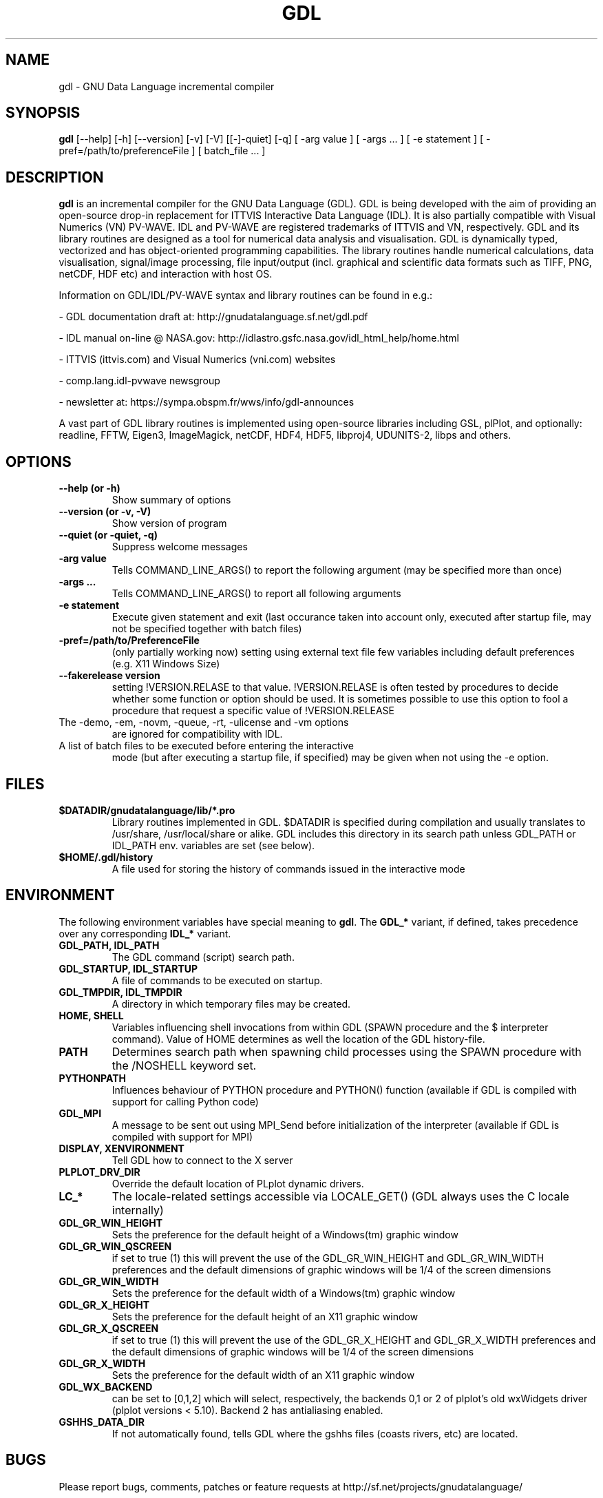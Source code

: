 .TH GDL 1 "2017-01-06" "The GDL Team"
.SH NAME
gdl \- GNU Data Language incremental compiler
.SH SYNOPSIS
.B gdl
.RI [\-\-help]
.RI [\-h]
.RI [\-\-version]
.RI [\-v]
.RI [\-V]
.RI [[\-]\-quiet]
.RI [\-q]
.RI [
\-arg 
value 
]
.RI [ 
\-args ... 
]
.RI [ 
\-e statement
]
.RI [ 
\-pref=/path/to/preferenceFile
]
.RI [ 
batch_file ... 
]
.SH DESCRIPTION
.B gdl
is an incremental compiler for the GNU Data Language (GDL).  GDL is
being developed with the aim of providing an open\-source drop\-in
replacement for ITTVIS Interactive Data Language (IDL). It is also
partially compatible with Visual Numerics (VN) PV\-WAVE. IDL and
PV\-WAVE are registered trademarks of ITTVIS and VN, respectively.  GDL
and its library routines are designed as a tool for numerical data
analysis and visualisation.  GDL is dynamically typed, vectorized and
has object\-oriented programming capabilities.  The library routines
handle numerical calculations, data visualisation, signal/image
processing, file input/output (incl. graphical and scientific data
formats such as TIFF, PNG, netCDF, HDF etc) and interaction with host
OS.

Information on GDL/IDL/PV\-WAVE syntax and library routines can be
found in e.g.:

\- GDL documentation draft at: http://gnudatalanguage.sf.net/gdl.pdf

\- IDL manual on\-line @ NASA.gov:
http://idlastro.gsfc.nasa.gov/idl_html_help/home.html

\- ITTVIS (ittvis.com) and Visual Numerics (vni.com) websites

\- comp.lang.idl\-pvwave newsgroup

\- newsletter at: https://sympa.obspm.fr/wws/info/gdl-announces

A vast part of GDL library routines is implemented using open\-source
libraries including GSL, plPlot, and optionally: readline, FFTW, Eigen3,
ImageMagick, netCDF, HDF4, HDF5, libproj4, UDUNITS\-2, libps and
others.
.SH OPTIONS
.TP
.B \-\-help (or \-h)
Show summary of options
.TP
.B \-\-version (or \-v, \-V)
Show version of program
.TP
.B \-\-quiet (or \-quiet, \-q)
Suppress welcome messages
.TP
.B \-arg value
Tells COMMAND_LINE_ARGS() to report the following argument (may be
specified more than once)
.TP
.B \-args ...
Tells COMMAND_LINE_ARGS() to report all following arguments
.TP
.B \-e statement
Execute given statement and exit (last occurance taken into account
only, executed after startup file, may not be specified together with
batch files)
.TP
.B \-pref=/path/to/PreferenceFile
(only partially working now) setting using external text file few
variables including default preferences (e.g. X11 Windows Size)
.TP
.B \-\-fakerelease version
setting !VERSION.RELASE to that value. !VERSION.RELASE is often tested by
procedures to decide whether some function or option should be used. It is
sometimes possible to use this option to fool a procedure that request a
specific value of !VERSION.RELEASE
.TP
The \-demo, \-em, \-novm, \-queue, \-rt, \-ulicense and \-vm options
are ignored for compatibility with IDL.
.TP
A list of batch files to be executed before entering the interactive
mode (but after executing a startup file, if specified) may be given
when not using the \-e option.
.SH FILES
.TP
.B $DATADIR/gnudatalanguage/lib/*.pro
Library routines implemented in GDL. $DATADIR is specified during
compilation and usually translates to /usr/share, /usr/local/share or
alike. GDL includes this directory in its search path unless GDL_PATH
or IDL_PATH env. variables are set (see below).
.TP
.B $HOME/.gdl/history
A file used for storing the history of commands issued in the
interactive mode
.SH ENVIRONMENT
The following environment variables have special meaning to
.BR gdl .
The
.B GDL_*
variant, if defined, takes precedence over any corresponding
.B IDL_*
variant.
.TP
.B GDL_PATH, IDL_PATH
The GDL command (script) search path.
.TP
.B GDL_STARTUP, IDL_STARTUP
A file of commands to be executed on startup.
.TP
.B GDL_TMPDIR, IDL_TMPDIR
A directory in which temporary files may be created.
.TP
.B HOME, SHELL
Variables influencing shell invocations from within GDL (SPAWN
procedure and the $ interpreter command).  Value of HOME determines as
well the location of the GDL history\-file.
.TP
.B PATH
Determines search path when spawning child processes using the SPAWN
procedure with the /NOSHELL keyword set.
.TP
.B PYTHONPATH
Influences behaviour of PYTHON procedure and PYTHON() function
(available if GDL is compiled with support for calling Python code)
.TP
.B GDL_MPI
A message to be sent out using MPI_Send before initialization of the
interpreter (available if GDL is compiled with support for MPI)
.TP
.B DISPLAY, XENVIRONMENT
Tell GDL how to connect to the X server
.TP
.B PLPLOT_DRV_DIR
Override the default location of PLplot dynamic drivers.
.TP
.B LC_*
The locale\-related settings accessible via LOCALE_GET() (GDL always
uses the C locale internally)
.TP
.B GDL_GR_WIN_HEIGHT
Sets the preference for the default height of a Windows(tm) graphic window
.TP
.B GDL_GR_WIN_QSCREEN
if set to true (1) this will prevent the use of the GDL_GR_WIN_HEIGHT and GDL_GR_WIN_WIDTH preferences and the default dimensions of graphic windows will be 1/4 of the screen dimensions
.TP
.B GDL_GR_WIN_WIDTH
Sets the preference for the default width of a Windows(tm) graphic window
.TP
.B GDL_GR_X_HEIGHT
Sets the preference for the default height of an X11 graphic window
.TP
.B GDL_GR_X_QSCREEN
if set to true (1) this will prevent the use of the GDL_GR_X_HEIGHT and GDL_GR_X_WIDTH preferences and the default dimensions of graphic windows will be 1/4 of the screen dimensions
.TP
.B GDL_GR_X_WIDTH
Sets the preference for the default width of an X11 graphic window
.TP
.B GDL_WX_BACKEND
can be set to [0,1,2] which will select, respectively, the backends 0,1 or 2 of plplot's old wxWidgets driver (plplot versions < 5.10). Backend 2 has antialiasing enabled.
.TP
.B GSHHS_DATA_DIR
If not automatically found, tells GDL where the gshhs files (coasts rivers, etc) are located.
.SH BUGS
Please report bugs, comments, patches or feature requests at
http://sf.net/projects/gnudatalanguage/
.SH AUTHOR
The primary author of GDL is Marc Schellens
<m_schellens@users.sourceforge.net>.  A list of contributors is
available in the AUTHORS file shipped with GDL, and on the project
website (see above).
.PP
The original version of this manual page was written by Sergio Gelato
<Sergio.Gelato@astro.su.se>.  It is currently a part of the GDL
package, and is maintained by the GDL Team.
.SH SEE ALSO
netcdf(3), hdf(1), gsl(3)
